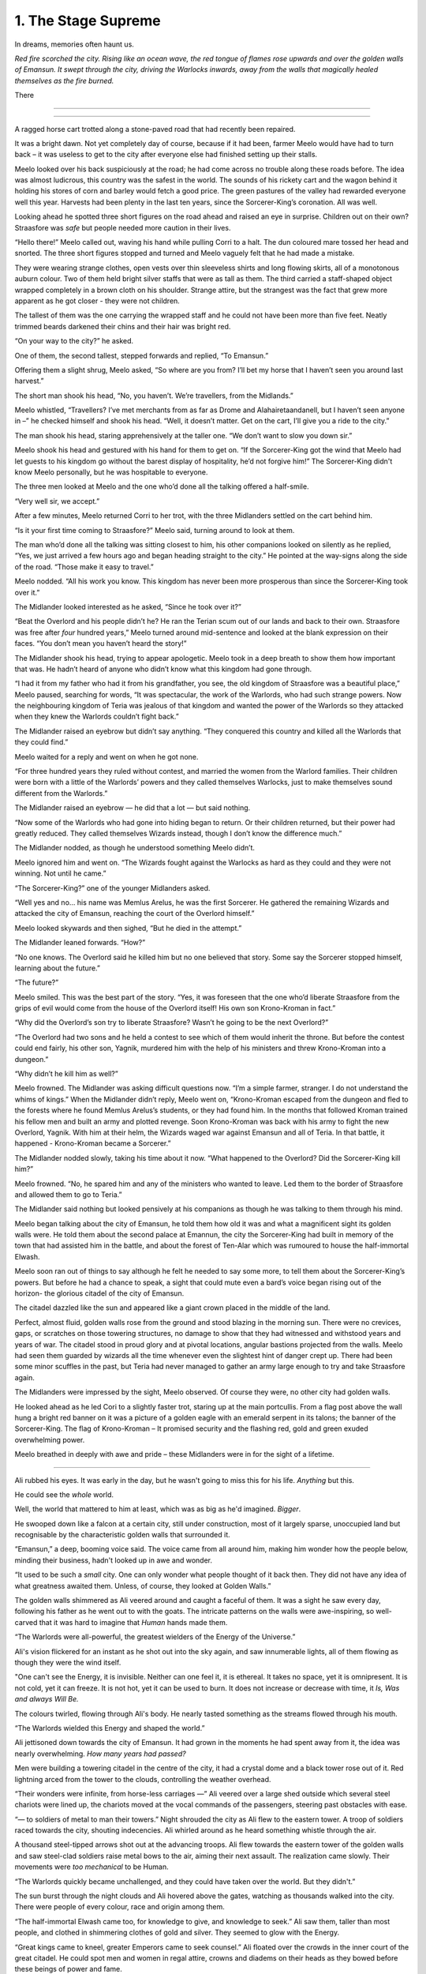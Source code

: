 ..
    Chapter 1: The Stage Supreme

=====================
1. The Stage Supreme
=====================

.. rst-class:: date

    `Place Unknown - Year 4587 AIW`

    `3rd Day of Isaa-endwendhi - The Month of the Crying Gods`

In dreams, memories often haunt us.

*Red fire scorched the city. Rising like an ocean wave, the red tongue of flames rose upwards and over the golden walls of Emansun. It swept through the city, driving the Warlocks inwards, away from the walls that magically healed themselves as the fire burned.*

There

----

.. rst-class:: date

    `Emansun - 3300-2-17`


..     Characters need a name, race, gender and an age. Need to figure out a way
    to set relationships. Also, how do I pick subsequent uses? This feels
    like writing a new programming language parser.

..    I don't need to complicate this though. Sphinx more than supports all I
    need.

----

A ragged horse cart trotted along a stone-paved road that had recently been
repaired.

It was a bright dawn. Not yet completely day of course, because if it had
been, farmer Meelo would have had to turn back – it was useless to get to
the city after everyone else had finished setting up their stalls.

Meelo looked over his back suspiciously at the road; he had come across no
trouble along these roads before. The idea was almost ludicrous, this country
was the safest in the world. The sounds of his rickety cart and the wagon
behind it holding his stores of corn and barley would fetch a good price.
The green pastures of the valley had rewarded everyone well this year.
Harvests had been plenty in the last ten years, since the Sorcerer-King’s
coronation. All was well.

Looking ahead he spotted three short figures on the road ahead and raised an
eye in surprise. Children out on their own? Straasfore was *safe* but people
needed more caution in their lives.

“Hello there!” Meelo called out, waving his hand while pulling Corri to a
halt. The dun coloured mare tossed her head and snorted. The three short
figures stopped and turned and Meelo vaguely felt that he had made a mistake.

They were wearing strange clothes, open vests over thin sleeveless shirts
and long flowing skirts, all of a monotonous auburn colour. Two of them held
bright silver staffs that were as tall as them. The third carried a
staff-shaped object wrapped completely in a brown cloth on his shoulder.
Strange attire, but the strangest was the fact that grew more apparent as he
got closer - they were not children.

The tallest of them was the one carrying the wrapped staff and he could not
have been more than five feet. Neatly trimmed beards darkened their chins and
their hair was bright red.

“On your way to the city?” he asked.

One of them, the second tallest, stepped forwards and replied, “To Emansun.”

Offering them a slight shrug, Meelo asked, “So where are you from? I’ll bet
my horse that I haven’t seen you around last harvest.”

The short man shook his head, “No, you haven’t. We’re travellers, from the
Midlands.”

Meelo whistled, “Travellers? I’ve met merchants from as far as Drome and
Alahairetaandanell, but I haven’t seen anyone in –” he checked himself and
shook his head. “Well, it doesn’t matter. Get on the cart, I’ll give you a
ride to the city.”

The man shook his head, staring apprehensively at the taller one.
“We don’t want to slow you down sir.”

Meelo shook his head and gestured with his hand for them to get on.
“If the Sorcerer-King got the wind that Meelo had let guests to his kingdom
go without the barest display of hospitality, he’d not forgive him!” The
Sorcerer-King didn't know Meelo personally, but he was hospitable to everyone.

The three men looked at Meelo and the one who’d done all the talking offered
a half-smile.

“Very well sir, we accept.”

After a few minutes, Meelo returned Corri to her trot, with the three
Midlanders settled on the cart behind him.

“Is it your first time coming to Straasfore?” Meelo said, turning around to
look at them.

The man who’d done all the talking was sitting closest to him, his other
companions looked on silently as he replied, “Yes, we just arrived a few
hours ago and began heading straight to the city.” He pointed at the
way-signs along the side of the road. “Those make it easy to travel.”

Meelo nodded. “All his work you know. This kingdom has never been more
prosperous than since the Sorcerer-King took over it.”

The Midlander looked interested as he asked, “Since he took over it?”

“Beat the Overlord and his people didn’t he? He ran the Terian scum out of
our lands and back to their own. Straasfore was free after *four*
hundred years,” Meelo turned around mid-sentence and looked at the blank
expression on their faces. “You don’t mean you haven’t heard the story!”

The Midlander shook his head, trying to appear apologetic. Meelo took in a
deep breath to show them how important that was. He hadn’t heard of anyone
who didn’t know what this kingdom had gone through.

“I had it from my father who had it from his grandfather, you see, the old
kingdom of Straasfore was a beautiful place,” Meelo paused, searching for
words, “It was spectacular, the work of the Warlords, who had such strange
powers. Now the neighbouring kingdom of Teria was jealous of that kingdom and
wanted the power of the Warlords so they attacked when they knew the Warlords
couldn’t fight back.”

The Midlander raised an eyebrow but didn’t say anything. “They conquered this
country and killed all the Warlords that they could find.”

Meelo waited for a reply and went on when he got none.

“For three hundred years they ruled without contest, and married the women
from the Warlord families. Their children were born with a little of the
Warlords’ powers and they called themselves Warlocks, just to make themselves
sound different from the Warlords.”

The Midlander raised an eyebrow — he did that a lot — but said nothing.

“Now some of the Warlords who had gone into hiding began to return. Or their
children returned, but their power had greatly reduced. They called
themselves Wizards instead, though I don’t know the difference much.”

The Midlander nodded, as though he understood something Meelo didn’t.

Meelo ignored him and went on. “The Wizards fought against the Warlocks as
hard as they could and they were not winning. Not until he came.”

“The Sorcerer-King?” one of the younger Midlanders asked.

“Well yes and no… his name was Memlus Arelus, he was the first Sorcerer.
He gathered the remaining Wizards and attacked the city of Emansun, reaching
the court of the Overlord himself.”

Meelo looked skywards and then sighed, “But he died in the attempt.”

The Midlander leaned forwards. “How?”

“No one knows. The Overlord said he killed him but no one believed that
story. Some say the Sorcerer stopped himself, learning about the future.”

“The future?”

Meelo smiled. This was the best part of the story. “Yes, it was foreseen that
the one who’d liberate Straasfore from the grips of evil would come from the
house of the Overlord itself! His own son Krono-Kroman in fact.”

“Why did the Overlord’s son try to liberate Straasfore? Wasn’t he going to be
the next Overlord?”

“The Overlord had two sons and he held a contest to see which of them would
inherit the throne. But before the contest could end fairly, his other son,
Yagnik, murdered him with the help of his ministers and threw Krono-Kroman
into a dungeon.”

“Why didn’t he kill him as well?”

Meelo frowned. The Midlander was asking difficult questions now. “I’m a simple
farmer, stranger. I do not understand the whims of kings.” When the Midlander
didn’t reply, Meelo went on, “Krono-Kroman escaped from the dungeon and fled
to the forests where he found Memlus Arelus’s students, or they had found
him. In the months that followed Kroman trained his fellow men and built an
army and plotted revenge. Soon Krono-Kroman was back with his army to fight
the new Overlord, Yagnik. With him at their helm, the Wizards waged war
against Emansun and all of Teria. In that battle, it happened -
Krono-Kroman became a Sorcerer.”

The Midlander nodded slowly, taking his time about it now. “What happened
to the Overlord? Did the Sorcerer-King kill him?”

Meelo frowned. “No, he spared him and any of the ministers who wanted to
leave. Led them to the border of Straasfore and allowed them to go to Teria.”

The Midlander said nothing but looked pensively at his companions as though
he was talking to them through his mind.

Meelo began talking about the city of Emansun, he told them how old it was
and what a magnificent sight its golden walls were. He told them about the
second palace at Emannun, the city the Sorcerer-King had built in memory of
the town that had assisted him in the battle, and about the forest of
Ten-Alar which was rumoured to house the half-immortal Elwash.

Meelo soon ran out of things to say although he felt he needed to say some
more, to tell them about the Sorcerer-King’s powers. But before he had a
chance to speak, a sight that could mute even a bard’s voice began rising out
of the horizon- the glorious citadel of the city of Emansun.

The citadel dazzled like the sun and appeared like a giant crown placed in
the middle of the land.

Perfect, almost fluid, golden walls rose from the ground and stood blazing in
the morning sun. There were no crevices, gaps, or scratches on those towering
structures, no damage to show that they had witnessed and withstood years
and years of war. The citadel stood in proud glory and at pivotal locations,
angular bastions projected from the walls. Meelo had seen them guarded by
wizards all the time whenever even the slightest hint of danger crept up.
There had been some minor scuffles in the past, but Teria had never managed
to gather an army large enough to try and take Straasfore again.

The Midlanders were impressed by the sight, Meelo observed. Of course they
were, no other city had golden walls.

He looked ahead as he led Cori to a slightly faster trot, staring up at the
main portcullis. From a flag post above the wall hung a bright red banner on
it was a picture of a golden eagle with an emerald serpent in its talons; the
banner of the Sorcerer-King. The flag of Krono-Kroman – It promised security
and the flashing red, gold and green exuded overwhelming power.

Meelo breathed in deeply with awe and pride – these Midlanders were in for
the sight of a lifetime.

----

Ali rubbed his eyes. It was early in the day, but he wasn't going to miss
this for his life. *Anything* but this.

He could see the *whole* world.

Well, the world that mattered to him at least, which was as big as he'd
imagined. *Bigger*.

He swooped down like a falcon at a certain city, still under construction,
most of it largely sparse, unoccupied land but recognisable by the
characteristic golden walls that surrounded it.

“Emansun,” a deep, booming voice said. The voice came from all around him,
making him wonder how the people below, minding their business, hadn't
looked up in awe and wonder.

“It used to be such a *small* city. One can only wonder what people thought of
it back then. They did not have any idea of what greatness awaited them.
Unless, of course, they looked at Golden Walls.”

The golden walls shimmered as Ali veered around and caught a faceful of them.
It was a sight he saw every day, following his father as he went out to with
the goats. The intricate patterns on the walls were awe-inspiring, so
well-carved that it was hard to imagine that *Human* hands made them.

“The Warlords were all-powerful, the greatest wielders of the Energy of the
Universe.”

Ali's vision flickered for an instant as he shot out into the sky again, and
saw innumerable lights, all of them flowing as though they were the wind
itself.

"One can't see the Energy, it is invisible. Neither can one feel it, it is
ethereal. It takes no space, yet it is omnipresent. It is not cold, yet it can
freeze. It is not hot, yet it can be used to burn. It does not increase or
decrease with time, it *Is, Was and always Will Be.*

The colours twirled, flowing through Ali's body. He nearly tasted something as
the streams flowed through his mouth.

“The Warlords wielded this Energy and shaped the world.”

Ali jettisoned down towards the city of Emansun. It had grown in the moments
he had spent away from it, the idea was nearly overwhelming. *How many years
had passed?*

Men were building a towering citadel in the centre of the city, it had a
crystal dome and a black tower rose out of it. Red lightning arced from the
tower to the clouds, controlling the weather overhead.

“Their wonders were infinite, from horse-less carriages —” Ali veered over a
large shed outside which several steel chariots were lined up, the chariots
moved at the vocal commands of the passengers, steering past obstacles with
ease.

“— to soldiers of metal to man their towers.” Night shrouded the city as Ali
flew to the eastern tower. A troop of soldiers raced towards the city,
shouting indecencies. Ali whirled around as he heard something whistle through
the air.

A thousand steel-tipped arrows shot out at the advancing troops. Ali flew
towards the eastern tower of the golden walls and saw steel-clad soldiers
raise metal bows to the air, aiming their next assault. The realization came
slowly. Their movements were *too mechanical* to be Human.

“The Warlords quickly became unchallenged, and they could have taken over the
world. But they didn't.”

The sun burst through the night clouds and Ali hovered above the gates,
watching as thousands walked into the city. There were people of every colour,
race and origin among them.

“The half-immortal Elwash came too, for knowledge to give, and knowledge to
seek.” Ali saw them, taller than most people, and clothed in shimmering
clothes of gold and silver. They seemed to glow with the Energy.

“Great kings came to kneel, greater Emperors came to seek counsel.” Ali
floated over the crowds in the inner court of the great citadel. He could
spot men and women in regal attire, crowns and diadems on their heads as they
bowed before these beings of power and fame.

“The Warlords were revered, and loved. They were just and the land prospered.”

Once again Ali flew into the sky, he could taste the rain drops in the air,
smell the effervescence as the raindrops touched the soil. Lush saplings
grew to their full height around the city, into the forests Ali knew as the
Ten-Alar.

“All was well," the Voice paused for dramatic effect. Ali loved the feeling.
He knew what would come next. How many times had he heard Berid and the others
tell him this story during their rehearsals? Ten? Twenty? He'd lost count. To
think that they got a chance to perform at *the Stage Supreme!*

"-until the Energy-pulse.”

The dark cast its shroud over the land again, and Ali held his breath in
anticipation.

Light split the darkness and again the darkness wrapped the land. Twice again
this happened until instead of a multitude of colours there were just seven.
The majestic rainbow spread across the land, from horizon to horizon.

Ali gasped as he swooped down towards the walls. A large army had amassed in
front of it. A giant cylindrical object hanging from a series of wooden
trusses hurtled back and forth at the great gate.

The gate came crashing down amidst screams.

“Separated from Straasfore by the Garein Mountains, Teria had grown in its
shadow. Its ruler, called the Overlord, was jealous of Straasfore and the
secret behind the Warlords' powers. He struck as soon as he learnt that they
had lost control over the Energy.”

The soldiers rushed into the city. The metal soldiers did not move, and it
seemed that in their confidence in their powers, the Warlords had neglected
to maintain a Human army for defense.

Ali watched a man, clothed in auburn robes with golden embroidery walk into
the great palace of the Warlords. He sat upon the silver throne and laughed
raucously at his achievement.

“The Overlord ordered the deaths of all those who had ruled Straasfore.”

Soldiers marched into the courtroom dragging women behind them, throwing them
at the Overlord's feet. The old man watched with lecherous desire.

“He took their women, believing that through them he'd have heirs who had the
same powers as the Warlords. Terians began moving to Emansun, and in the
centuries that passed they ruled over the original Strasforians, taking their
children for servants and their women for concubines.”

Ali flew through the streets of Emansun. He saw a smith quenching a piecework
and drawing it out of the bucket. Dissatisfied with his work, he growled and
tossed the metal at a boy working the bellows. The boy screamed as the
still-hot metal seared his skin.

“In the years that followed, the Energy had changed. There were still
Energy-wielders, there always are. The new breed of wielders called themselves
Warlocks, they needed the assistance of precious stones embedded into staffs
or wands to help them channel the Energy to do their will.”

Ali watched children line up behind an old man wearing long black robes. One
fat young boy no older than Ali himself stumbled forth, volunteering for some
activity. The old man grinned, showcasing several missing teeth as he spread
his arms wide. He demonstrated, raising the thin, foot-long golden wand he
held, and waited for the boy to imitate him. The boy flourished, moving as
though he knew better than the old man and that obviously earned him a whack
on the back of his head. The old man took in a deep breath and said something
Ali couldn’t hear. The fat boy followed suit and closed his eyes. Another
whack in the head for closing his eyes when he should have been watching with
diligence. The old man smirked, he was clearly enjoying this. Then he drew in
the Energy, just as he drew breath.

Ali held his breath.

The violent essence of the Energy seeped in through the wand, spiralling
around it until it reached the man’s hand. The red-tinted Energy slowly turned
yellow, and then blue as it entered the man’s body. It filtered out of his
eyes, his mouth and his feet, changed somehow. The young boys watched in
delight as the man raised his wand and a brilliant light burst out of his
wand, creating an intricate pattern of blue and red in the air above them.

Ali looked up for an explanation, the voice from before had been silent, as
if allowing him to notice what had happened.

“The children were trained to filter the Energy of the world through their
wands, and in years of training, became so besotted with their techniques that
they deemed it a sin to channel the Energy without a wand. And that was how
the Overlord succeeded in his total annihilation of the legacy of the
Warlords.

“There were others who did not need any assistance. They were persecuted,
killed for being the descendants of the Warlords. They were always born into
poor homes, and learned to hide their powers as best as they could. But they
couldn't hide for long. The Energy always manifests itself.”

Ali veered towards a small village by the eastern border of Straasfore, ten
Warlocks were hunting down the people living in the village, killing everyone
they found.

“Sometimes, the Overlord commissioned mass-murders to cull the people's blood
of their heritage, as if that was possible. In one such incident, a young boy
was the sole survivor of a clan that the Overlord's men targeted.”

A young boy, thin and frail, no older than Ali himself perhaps, ran from the
Warlords who hunted him. He hid behind a tree only to have the tree
obliterated. He ducked from their attacks and ran into a forest. The Warlocks
ran behind him, stopping as they reached the forest. Long and eerie moans rose
out of the black woods; Ali recognized the forest. It was the sole divider
between Straasfore and the east. No man dared venture into this place. The
Overlord’s men laughed, they knew the boy would die a more gruesome death in
the forest than in their hands.

Ali rose upwards, and felt the Energy rush past him again. His mouth was full
of various tastes, he saw the great palace at Emansun being constructed after
Terian fashions; domes, and singular towers were the favourite in that age.

“Forty years the peace of the Overlord reigned supreme. Forty years after
that young boy escaped into the Black Woods.”

Ali was back above another village, the plain was full of such small villages
at that time, and he saw a group of Warlocks round together eight children.
The oldest of them looked a few years older than Ali, perhaps fifteen. The
youngest of them was barely able to walk. A woman screamed as the youngest
cried out, and the warlock leading the mission flicked his wand in her
direction absently.

A torrent of fire and lightning burst out at her, burning her to a crisp. Her
screams rang in Ali’s mind. He could smell the foul scent of burnt skin.
Turning away his head in disgust, Ali watched the children huddle together
around the fifteen year old, terrified beyond their years.

“The Overlord’s reign was built on one principle. Kill all those who could
prove a threat to Warlocks everywhere.”

The warlock raised his wand, a menacing look of hate on his face. He opened
his mouth to shout a spell, and the rest was madness.

The earth upheaved where the man and his team stood, tossing them into the
sky. Thunder sounded out of a clear sky and a circle of lightning formed
around the children, warding them against the warlocks.

The ground began to move like waves in an ocean, and the children huddled
closer, guided by it somehow. The Warlocks looked around, trying to gain some
manner of second wind before they were attacked again. Where had the attack
come from?

It was all Ali could do to keep himself from cheering in mad delight.

A man stepped out from behind a tree. He had been hiding there, biding his
time. The Warlocks snarled at him and flicked their wands out towards him. He
didn’t have a wand on him.

He didn’t need one.

The warlocks’ assault scorched the tree the man had been hiding behind into
oblivion. That only made him angrier. He raised his hands and the wind obeyed
his whim.

The warlocks dropped their wands, reaching for their throats. They rose off
the ground, as if hauled by their necks. Blood dripped from behind their eyes
and their ears.

The man walked towards the children, he was short, but the way he walked made
him seem taller. The purple jacket he wore was alight with the Energy. The
circle of lightning parted to allow him in, and he knelt in front of the
children, spreading his arms wide.

The younger ones ran to his arms, weeping. He carried the youngest boy on his
shoulders and held the others close.

The warlocks dropped to the ground, their hearts had stopped beating.

He looked at the land and then at the children. Ali remembered the doubts
he'd had when he first heard this story, years ago. Did the man have doubts
about his next actions? Did he wonder whether he should attack the Overlord or
take care of the children?

The man whose name would be burnt into the annals of history decided to take
care of the children.

“Memlus Arelus. He was already known in the Midlands as a student of the
illustrious Ematandi, and friend of Merlock the High Eldar Wise. His power was
assumed to be the strongest among the all Energy Wielders. He took those eight
children into the Midlands, and trained them in all he knew. He returned ten
years later, to free his people.”

Ali flew into the air, hovering above Emansun again. It was night, but the
city was lit up in a series of explosions.

Warlocks clashed with a group of invaders, their skills no match for the
midland-trained wizards.

The world around Ali changed, and he found himself in a large throne room.
He was in the Overlord’s palace.

Eight of the nine wizards were inside, fending off fifty warlocks who were
forming a protective ring around the Overlord.

"The children had become men. Trained by Memlus Arelus, they were more than a
match for the Overlord's Warlocks."

Ali knew their names of course. *Everyone* did.

.. todo::

    I seem to be missing three of the ministers' names.


Raikhon, Sartern, Karzon, Nala, Armexo, (missing 3 of them?). They were some
of the most powerful Wizards to have every lived. And each of them fought
alongside their master and foster father, Memlus Arelus.

"But against the might of the Overlord's secret weapon, they had no hope."

As the clash seemed to come to a close in the Wizards' favour, the Overlord
reached for what appeared to be a mere crown and placed it upon his head.

A chaotic outburst of Energy lashed out at the nearest Wizard, stripping his
life instantly.

Raikhon collapsed, his body limp from the attack.

The fight took place in the courtyard of the Overlord, today the secondary
courtyard of the current ruler of Emansun.

The courtyard was a large space, once beautiful, but it was in shambles, half
of it covered in flames, the once white and gold walls were covered in soot.
The rich tapestries on the walls were burnt to ash, and the dome in the
centre of the yard had shattered when someone hurled lightning at it.

Raikhon's fall silenced the room, the Overlord rose to his feet, covered with
a purple aura that exuded sheer power. In that instant, all was lost.

"But again, Memlus Arelus would prove that he was more legend than man."

Arelus ran to Raikhon's side, ignoring the Overlord's presence. His favourite
student had fallen, and that was enough for him to snap.

*Snap indeed.*

Energy burst out of Arelus, hurling shock waves that shattered the pillars
that held up the roof. The ground heaved, sending everyone in the room,
friend and foe alike, flying for cover.

"The Warlords were once the mightiest Energy Wielders to exist. However, they
believed that the truest form of Energy Wielding was Sorcery. No one had ever
broken that barrier. The Warlords had tried, and failed. The Warlocks
dismissed it as myth, and the Wizards never aspired for that sort of power.
But this lone Wizard, student of the greatest teacher in the Midlands, had
managed to unlock its secrets. He had become a *Sorcerer*."

Memlus Arelus's body glowed with the Energy. His hair changed colour, turning
white-blonde. *No*, even his hair glowed. Lightning arced from his eyes as his
pupils vanished. His eyes were completely white now.

"Overcome by fear and envy, the Overlord lashed out at Arelus."

Arelus waved his hand, sending a gust of wind towards the Overlord and
knocking him out of balance with relative ease. He lashed out again and pinned
the Overlord up against a wall, crushing his legs with his throne.

The Overlord screamed, and his ministers, warlocks all of them, tried to run
to his assistance. Arelus turned his head, shooting fire from his eyes and
forming a wall of flames around the courtyard. The Overlord was beyond
help now.

With everyone out of the way, Arelus focused on his dead student.

"Again, Memlus Arelus chose to do what no one else in his place would have."

*Or could have*, Ali thought. Who else could transfer his life into another,
bringing someone back from the dead?

Arelus placed both hands on Raikhon's chest, sending pure Energy into him.
Raikhon's body rose and fell with the lightning. It felt like the Energy was
jolting him back to life.

And it did. Miraculously, the Energy brought Raikhon back to life.

As Raikhon breathed again, Arelus trembled, his heart beating to a stop.

He had given up his life to save his own.

"Raikhon, wait for my heir." The Sorcerer said with his dying breath.

As Memlus Arelus's body fell to the ground, the walls of flame disappeared,
and the Overlord broke free of the throne. His body fell to the ground as
well, but he was only crippled. Writhing in pain, he screamed for his
ministers to apprehend Arelus's followers.

Ali zoomed into the skies again, watching as the eight wizards were imprisoned
in a secret dungeon, far from Emansun.

"The rebellion died, and no one questioned the might of the Overlord for the
next sixty years."

Ali flew over Emansun once again. Time sped up, people went about their
business, the struggles of their forebears constantly in their mind.

.. todo::

    Improve this section.

"The Overlords were not benevolent, but they turned their mind from war to
diplomacy. The Overlord who rose to the throne in the next few years was
Jremkarst, he was not a very gifted Warlock, but he was sympathetic to peace.
To that end, Jremkarst decided to expand his influence through diplomacy and
he reached out to the western nation of Drome, marrying twice. First, he
married a Cterian, and second, he married Kedhana, the third daughter of the
Dromius."


.. note::

    Everything that follows this point is a work in progress. Portions of it
    are/may be missing and it is not recommended to read beyond this point.

    This note is valid as of the build date for this version of the file.


.. todo::

    (Ali sees a very whitewashed version of Krono-Kroman's childhood)

    (He also sees Kroman fall in love with Asya instantly, at a waterfall and
    he sees her in the nude. [Not what really happened but well, what I would
    have written as a 16 year old.])

    (He sees Kroman being called back to the palace at Emansun. His father has
    died. His brother usurps the throne, and throws Kroman into a dungeon.)

    (He sees Kroman break out of prison, saving a group of Arelus's comrades.)

    (He also sees Kroman's assault on Emansun, and it manages to skim over
    most of the battle except how Kroman assaulted the main gate and found
    Yagnik. It increases his suffering in Yagnik's hands and lengthens his
    transformation into a Sorcerer.)

    (The voice speaks of Kroman and Asya's marriage also.)

-----------------------------------

Asya clapped fervently. The entire story was grossly inaccurate, and if Kro
had been here, he'd have hated attending it.

She turned around and nudged Nala, who was staring with an open mouth.

"Was that supposed to be educative?"

Nala was about 80 years old, but no one could tell at first glance. None of
the 8 Wizards who had been trained by Arelus looked their age. Nala was the
first woman to wield the Energy in ages. She headed the school of
Energy-Wielding for young children, and she was also one of the most powerful
Wizards around. She constantly advanced her skills and trained like the
soldier that she was. That was primarily the difference between the real Nala
and her portrayal on the Stage.

They were all soldiers. Memlus Arelus had raised them to fight.

Raikhon walked sideways, avoiding stepping on the feet of the other people
sitting near Asya and made eye contact.

*Kro, you were right. He's angry.*

She felt the ring on her hand. Crafted by Elwash to allow them to share
thoughts and exchange messages telepathically as long of one of them was an
Energy Wielder, the other ring was on Kro's finger. She knew that he couldn't
hear her thoughts across such a distance. He wasn't close, not in the least.

"Where is he?" Raikhon's voice was hushed, he was worried that he wouldn't
like the answer.

Asya grinned. Nala hit herself on the forehead in realization.

"*No!*" The two Wizards said together in realization.

Asya laughed softly as she made her way past Raikhon, patting the elder man's
cheek.

-----------------------------------

There are several ways to look at Emansun’s great Sorcerer-King. You could
look at him in *awe*, as the legendary being he is supposed to be. You could
also fear his power, unreal and seemingly uncontrollable. Or, you could watch
him as he picks an *unnecessary* fight with a friend just for *sport*.

Definitely the only way to understand Krono-Kroman.

Sin watched Kro as he faced his opponent, another legend in his own right
– not that Sin would ever admit it, of course. He didn’t particularly *like*
Gradii. These humans were more difficult to understand. They had a *military*
existence, constantly training for battle, and they were endowed with
incredible powers.

Kro took two steps towards the bulky man in front of him. The man flew at him,
heat waves bending the air around him. He struck a powerful blow at Kro, who
blocked it with an invisible wall of Energy.

*You’re good, Ransu, but you need to put more effort if you want to beat the
Sorcerer-King.*

Sin had to admit, Kro was an incredible sight even when he wasn’t using his
Sorcerer form. He stood there, black-haired and so short that no one would
have suspected him for what he was. Then again, Sin wasn’t quite sure *what*
Kro was. He knew Kro didn’t know much about his powers either.

Ransu reeled back and his hands lit up in fire. He yelled something, Sin
wondered if the Gradii actually took to *naming* their attacks now.

"Fire fist!"

Sin groaned as a giant fist of fire flew towards Kro. The young wizard raised
a hand and traced a circle with his palm. A golden-blue ring formed around his
wrist. He thrust his palm forward and instantly a wave of sheer Energy shot
out towards Ransu’s fire fist.

Not to be outdone, Ransu shot yet another fist out at Kro’s attack. The
attacks collided, sending waves through the air around them. Sin held his
ground, he almost lost his balance just then. He was tempted to test his
own power in that environment, but he knew better. Elwash powers weren't meant
for wanton destruction such as this.

Kro grinned. He advanced, running towards Ransu with his arms extended
outwards on either side. Ransu *could* have leapt out of the way, but
*of course he wouldn't*.

Kro forged the Energy into giant arms, extending outwards on either side. He
swung his arms forward, clapping, and the arms of Energy followed suit.

Ransu bent immediately, huddling in a ball as the palms closed around him.

The resulting clap resounded through the hall, and the audience cheered.

Sin shook his head. Gradii were Energy Wielders, but not exactly the same as
Kro and the other Wizards. They weren't the same as the Warlocks of Cteria
either. They were... strange. Sin's father Esanara claimed that the Gradii
were a young race of Humans. The next form of Human *evolution*, Esanara had
said.

They were a clan of soldiers, their origins unknown to all but their highest
ranks, and they were few in number. There was only one place where you could
find Gradii, and that was in Strasfore. They'd inhabited this region for ages,
and they had always avoided detection by the Cterians. Sin laughed. It was
quite clever.

The Gradii controlled *Elements* of the World. That's what they called it.
Each of them had access to one form of the Energy. One of them, a *deaf man*
called Joxatar, controlled Sound, keeping all the sounds coming from the
Lookout, their "town", hidden.

.. note::

    Joxatar controls the frequency of sound.


The hall lit up with crimson and golden light.

Sin frowned. Almost all Gradii had only one element. A rare few, Sin knew only
of three such, had two. *This* particular one, the *Lord* of all Gradii,
had more.

There was a reason why he was called *Ransu of the Three*.

Lightning and fire burst out of the clutches of Kro's Energy-clad hands.

They struck out at Kro. He reacted instantly, putting up a shield.

That was what Ransu wanted, of course. The Energy hands dissipated the moment
Kro changed his focus, and the Gradius was free once again.

Ransu was undamaged, his right hand emanated flames, while his left
controlled the lightning.

Sin would never admit it, but Ransu was a sight to fear.

Ransu walked towards Kro, increasing the intensity of his attacks. Sin
understood why Kro wouldn't let his ministers know that he'd come to fight in
Ransu's "tournament". The Gradii were never ones to go soft on a contender.
Why would they? They expected the same in kind. They healed faster than
Elwash.

Ransu stopped and raised his hands, forming a giant ball of lightning
and fire.

Kro released the shield and braced himself, his fists aglow with the Energy.

Sin smiled. It was about damn time.

The Gradius hurled the ball at Kro. The wizard put out his hands and stopped
the ball midway with the Energy. Neither waivered as they pushed the ball
towards one another.

The ball grew in size, fuelled by Ransu's fervent push, and Kro's seemingly
endless Energy. Ransu didn't look like he was going to keep up this pace any longer.

"Fifth Song! Flame Vines!"

The ball exploded, sending fire and lightning out towards the audience.
Before it could reach anyone, a torrent of wind surrounded the arena,
cutting off the attack before it could do any damage. Sin scoured the audience
for sight of the Gradius who'd done that. He hadn't met the Wind Gradius before.

The flames and lightning cleared away,

At the epicentre of the conflict, the area was scorched. Cracks spread across
the floor, branching out like the lightning that possibly caused them.

Kro stood there, unscathed by the Gradius's attack. Sin smiled approvingly.
Kro had grown a lot in the last few years. Training like this amplified his
base form, giving him greater control over his powers. Even Memlus Arelus
would have been shocked at how strong Kro was even without using his
Sorcerer powers.

But of course, his opponent wasn't a weak Warlock.

Ransu breathed out, closing his eyes as he did so. For a moment, the hall was
eerily calm.

"Sixth song! Full Flame Body!"

The audience burst out in cheers as Ransu glowed crimson once again.
Flames covered his body like armour, and he rose off the ground. The air
around him rippled, the heat was unbearable as the red flames spread
outwards, arcing from one hand to another.

Kro nodded, as if in approval. He spread his legs and closed his eyes as he
pulled in the Energy.

For a few moments, it was as though time stood still. The flames froze in
place, and the rippling air froze.

The cracked and scorched ground splintered. The fractured rocks rose upwards
and fell. Once, twice, thrice.

Kro's hair stood on end, his clothes quivered with the Energy.

The flames rippled through the air once again as a purple dome formed around
the wizard. Inside the dome, Krono-Kroman *changed*.

The splintered rock burst to powder, and the air cracked as if thunderstruck.

Sin had seen this tranformation dozens of times throughout the years, but
it had never ceased being a sight to amaze.

Kro's hair changed color, coated in white Energy. His pupils shrunk, his eyes
were completely white now. His skin darkened, acquiring a dark bluish
sheen because of the Energy.

"Finally," a voice spoke behind Sintrei.

Another Gradius walked up to Sin, standing next to him. He was almost as
tall as Sin himself, and he had a clean-shaved head. His eyebrows and facial
hair were red, like Ransu's flames.

"Radell," Sin nodded. Radell was the Gradius of the Mist. He was a formidable
foe, Sin remembered that he was one of the Gradii who'd come with Ransu to
fight the Overlord's armies during the coup.

Sure enough, it was quite a bit cooler now that Radell stood close to Sintrei.
Smoke-like mist rose around him. Sin shook his head at the Gradius's
battle-hunger. This one was fuming that he couldn't fight Kro! Or was he
disappointed that he couldn't fight Ransu?

"The limiter is six today. This shouldn't take too long, if Krono-Kroman
raises the stakes." Radell stated.

"The limiter?" Sin replied before he could catch himself.

"Yes, the Gradius Song Limiter." Radell said, as if that should make sense to
anyone.

Sintrei remembered a little of the Gradius Limiter from his studies.

As far as he knew, there were about two dozen levels of power a Gradius could
reach with their Element. Two dozen *songs*, they called them. Whatever
that meant. They exercised control over their powers by limiting themselves
to a random number. He wondered if this extended to their real battles as
well. Knowing them, it probably did.

*Finally*, Sin intoned. They were about to get serious.

Krono-Kroman, the King of the Wizards was gone, and the Sorcerer-King stood
in his place as the dome exploded in a soft burst of Energy.

------------------------

Kro felt light headed. The transformation still did that to him. He tried to
train as much as he could, but he seldom got a chance to cut loose and attack
without being worried about someone's health.

With the Gradii, he didn't need to worry. They'd heal from any injury.
In fact, he had his doubts about what Ransu's true power limits really were.

*What was the limiter again?* He wondered. He looked at the gong hanging over
the arena. It had the number eight emblazoned on it. That meant Ransu still had two songs he could use.

*Two songs from each of his powers.* That made a difference. That made all
the difference.

Ransu of the Three was no ordinary Gradius.

Kro drew a deep breath. If he was going to be any challenge to the Lord of
the Gradii, he had to up his game. He compressed the air as it went in
through his throat. It was heating up, but he concentrated, extracting a ball
of heat in his hands. The Energy had rules. It had to be conserved. The only
thing Kro had control over was the direction whether it could flow.
And the timing of it.

He melded air so that it would flow through the room in a spiral pattern.
Sweat trickled down his face. The additional temperature around Ransu
wasn't making this any easier. He would need to take that into account.

Ransu wasn't going to give him time for any of that.

*Well, that's why I have two lungs full of compressed air.*

Ransu had total control over his original element, lightning. However, he
favoured fire because it needed practise. Just like Kro, Ransu was
constantly pushing himself to learn to control his elements.

*Remember, he has a third element. It might not answer, but it is there.*
A voice rang in Kro's head. He smiled. *Keep out of this, grandfather.*

*I cannot, this is an interesting fight.*

Kro drew in more air and arched back. He sensed Ransu drawing closer.
The Gradius was going to use fire first.

"Seventh song! Spear of Flame!"

Ransu extended his right arm out, fingers extended as well as though he was
slicing through air. He might as well have been, as a sharp spear-like flame
burst from his arm, extending towards Kro.

*Careful, air fuels flames.*

Kro exhaled.

The spiral of air that he had been working with was almost ready, but he was
using this dense ball of air as a distraction.

Ransu swore.

The moment the blade of air cut through the ball of concetrated air,
it exploded.


.. todo::

    Kro and Ransu begin their battle.

    Kro doesn’t turn SK until Ransu starts level five. The battle is evenly
    matched till level five, and Kro turns on the heat on Ransu.

    Ransu fights back, turning up to level 6, the Full Flame Body. He injures
    Kro, and that’s when Sin intervenes, firing an arrow from Enlya
    into the midst

    Kro is injured, and Sin refuses to let the Gradii help him, using the
    Teyan-mass to take Kro back to Elvindore.

    (Chapter ends with the journey.)
